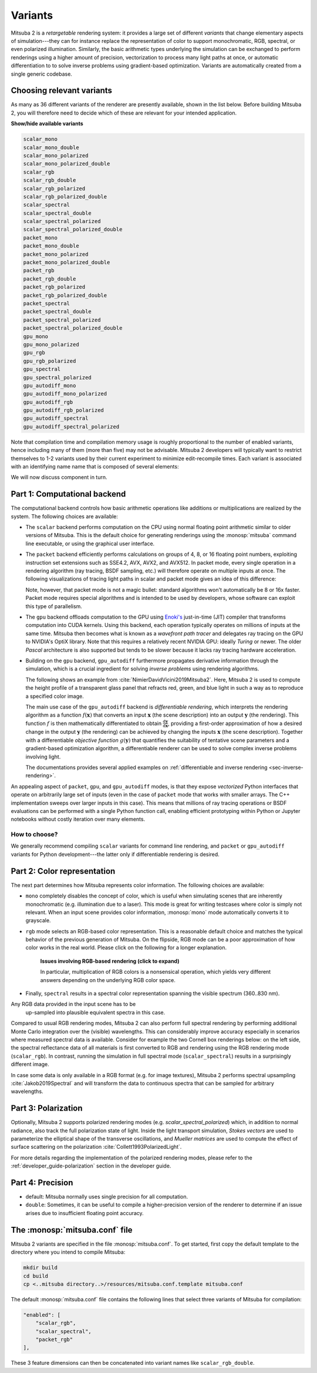 .. _sec-variants:

Variants
========

Mitsuba 2 is a *retargetable* rendering system: it provides a large set of
different *variants* that change elementary aspects of simulation---they can
for instance replace the representation of color to support monochromatic, RGB,
spectral, or even polarized illumination. Similarly, the basic arithmetic types
underlying the simulation can be exchanged to perform renderings using a higher
amount of precision, vectorization to process many light paths at once, or
automatic differentiation to to solve inverse problems using gradient-based
optimization. Variants are automatically created from a single generic codebase.


Choosing relevant variants
--------------------------

As many as 36 different variants of the renderer are presently available, shown
in the list below. Before building Mitsuba 2, you will therefore need to decide
which of these are relevant for your intended application.

.. container:: toggle

    .. container:: header

        **Show/hide available variants**

    .. code-block:: bash

        scalar_mono
        scalar_mono_double
        scalar_mono_polarized
        scalar_mono_polarized_double
        scalar_rgb
        scalar_rgb_double
        scalar_rgb_polarized
        scalar_rgb_polarized_double
        scalar_spectral
        scalar_spectral_double
        scalar_spectral_polarized
        scalar_spectral_polarized_double
        packet_mono
        packet_mono_double
        packet_mono_polarized
        packet_mono_polarized_double
        packet_rgb
        packet_rgb_double
        packet_rgb_polarized
        packet_rgb_polarized_double
        packet_spectral
        packet_spectral_double
        packet_spectral_polarized
        packet_spectral_polarized_double
        gpu_mono
        gpu_mono_polarized
        gpu_rgb
        gpu_rgb_polarized
        gpu_spectral
        gpu_spectral_polarized
        gpu_autodiff_mono
        gpu_autodiff_mono_polarized
        gpu_autodiff_rgb
        gpu_autodiff_rgb_polarized
        gpu_autodiff_spectral
        gpu_autodiff_spectral_polarized


Note that compilation time and compilation memory usage is roughly proportional
to the number of enabled variants, hence including many of them (more than
five) may not be advisable. Mitsuba 2 developers will typically want to
restrict themselves to 1-2 variants used by their current experiment to
minimize edit-recompile times. Each variant is associated with an identifying
name name that is composed of several elements:

.. image:: ../../images/variant.svg
    :width: 80%
    :align: center

We will now discuss component in turn.

Part 1: Computational backend
-----------------------------

The computational backend controls how basic arithmetic operations like
additions or multiplications are realized by the system. The following choices
are available:

- The ``scalar`` backend performs computation on the CPU using normal floating
  point arithmetic similar to older versions of Mitsuba. This is the default
  choice for generating renderings using the :monosp:`mitsuba` command line
  executable, or using the graphical user interface.

- The ``packet`` backend efficiently performs calculations on groups of 4, 8,
  or 16 floating point numbers, exploiting instruction set extensions such as
  SSE4.2, AVX, AVX2, and AVX512. In packet mode, every single operation in a
  rendering algorithm (ray tracing, BSDF sampling, etc.) will therefore operate on
  multiple inputs at once. The following visualizations of tracing light
  paths in scalar and packet mode gives an idea of this difference:

  .. image:: ../../../resources/data/docs/images/variants/vectorization.jpg
      :width: 100%
      :align: center

  Note, however, that packet mode is not a magic bullet: standard algorithms
  won't automatically be 8 or 16x faster. Packet mode requires special
  algorithms and is intended to be used by developers, whose software can
  exploit this type of parallelism. 

- The ``gpu`` backend offloads computation to the GPU using `Enoki's
  <https://github.com/mitsuba-renderer/enoki>`_ just-in-time (JIT) compiler
  that transforms computation into CUDA kernels. Using this backend, each
  operation typically operates on millions of inputs at the same time. Mitsuba
  then becomes what is known as a *wavefront path tracer* and delegates ray
  tracing on the GPU to NVIDIA's OptiX library. Note that this requires a
  relatively recent NVIDIA GPU: ideally *Turing* or newer. The older *Pascal*
  architecture is also supported but tends to be slower because it lacks ray
  tracing hardware acceleration.

- Building on the ``gpu`` backend, ``gpu_autodiff`` furthermore propagates
  derivative information through the simulation, which is a crucial ingredient
  for solving *inverse problems* using rendering algorithms.

  The following shows an example from :cite:`NimierDavidVicini2019Mitsuba2`.
  Here, Mitsuba 2 is used to compute the height profile of a transparent glass
  panel that refracts red, green, and blue light in such a way as to reproduce
  a specified color image.

  .. image:: ../../../resources/data/docs/images/autodiff/caustic.jpg
      :width: 100%
      :align: center

  The main use case of the ``gpu_autodiff`` backend is *differentiable
  rendering*, which interprets the rendering algorithm as a function
  :math:`f(\mathbf{x})` that converts an input :math:`\mathbf{x}` (the scene
  description) into an output :math:`\mathbf{y}` (the rendering). This function
  :math:`f` is then mathematically differentiated to obtain
  :math:`\frac{\mathrm{d}\mathbf{y}}{\mathrm{d}\mathbf{x}}`, providing a
  first-order approximation of how a desired change in the output
  :math:`\mathbf{y}` (the rendering) can be achieved by changing the inputs
  :math:`\mathbf{x}` (the scene description). Together with a differentiable
  *objective function* :math:`g(\mathbf{y})` that quantifies the suitability of
  tentative scene parameters and a gradient-based optimization algorithm, a
  differentiable renderer can be used to solve complex inverse problems
  involving light.

  .. image:: ../../../resources/data/docs/images/autodiff/autodiff.jpg
      :width: 100%
      :align: center

  The documentations provides several applied examples on :ref:`differentiable
  and inverse rendering <sec-inverse-rendering>`.

An appealing aspect of ``packet``, ``gpu``, and ``gpu_autodiff`` modes, is that
they expose *vectorized* Python interfaces that operate on arbitrarily large
set of inputs (even in the case of ``packet`` mode that works with smaller
arrays. The C++ implementation sweeps over larger inputs in this case). This
means that millions of ray tracing operations or BSDF evaluations can be
performed with a single Python function call, enabling efficient prototyping
within Python or Jupyter notebooks without costly iteration over many elements.

How to choose?
^^^^^^^^^^^^^^

We generally recommend compiling ``scalar`` variants for command line
rendering, and ``packet`` or ``gpu_autodiff`` variants for Python
development---the latter only if differentiable rendering is desired.

Part 2: Color representation
----------------------------

The next part determines how Mitsuba represents color information. The
following choices are available:

- ``mono`` completely disables the concept of color, which is useful when
  simulating scenes that are inherently monochromatic (e.g. illumination due to
  a laser). This mode is great for writing testcases where color is simply not
  relevant. When an input scene provides color information, :monosp:`mono` mode
  automatically converts it to grayscale.

- ``rgb`` mode selects an RGB-based color representation. This is a reasonable
  default choice and matches the typical behavior of the previous generation of
  Mitsuba. On the flipside, RGB mode can be a poor approximation of how color
  works in the real world. Please click on the following for a longer
  explanation.

    .. container:: toggle

        .. container:: header

            **Issues involving RGB-based rendering (click to expand)**

        In particular, multiplication of RGB colors is a nonsensical operation,
        which yields very different answers depending on the underlying RGB
        color space.

        .. image:: ../../../resources/data/docs/images/variants/rgb-mode-issue.svg
            :width: 100%
            :align: center

- Finally, ``spectral`` results in a spectral color representation spanning the
  visible spectrum (360..830 nm). 


Any RGB data provided in the input scene has to be
  up-sampled into plausible equivalent spectra in this case.


Compared to usual RGB rendering modes, Mitsuba 2 can also perform full spectral
rendering by performing additional Monte Carlo integration over the (visible)
wavelengths. This can considerably improve accuracy especially in scenarios where
measured spectral data is available. Consider for example the two Cornell box
renderings below: on the left side, the spectral reflectance data of all materials
is first converted to RGB and rendering using the RGB rendering mode (``scalar_rgb``).
In contrast, running the simulation in full spectral mode (``scalar_spectral``) results
in a surprisingly different image.

.. subfigstart::
.. subfigure:: ../../../resources/data/docs/images/render/variants_cbox_rgb.jpg
   :caption: RGB Mode
.. subfigure:: ../../../resources/data/docs/images/render/variants_cbox_spectral.jpg
   :caption: Spectral Mode
.. subfigend::
   :label: fig-cbox-spectral

In case some data is only available in a RGB format (e.g. for image textures), Mitsuba 2
performs spectral upsampling :cite:`Jakob2019Spectral` and will transform the data to
continuous spectra that can be sampled for arbitrary wavelengths.

Part 3: Polarization
--------------------

Optionally, Mitsuba 2 supports polarized rendering modes (e.g. `scalar_spectral_polarized`)
which, in addition to normal radiance, also track the full polarization state of light.
Inside the light transport simulation, *Stokes vectors* are used to parameterize
the elliptical shape of the transverse oscillations, and *Mueller matrices* are used
to compute the effect of surface scattering on the polarization :cite:`Collett1993PolarizedLight`.

.. image:: ../../images/polarization_wave.svg
    :width: 60%
    :align: center

For more details regarding the implementation of the polarized rendering modes, please
refer to the :ref:`developer_guide-polarization` section in the developer guide.


Part 4: Precision
-----------------

- default: Mitsuba normally uses single precision for all computation.

- ``double``: Sometimes, it can be useful to compile a higher-precision version
  of the renderer to determine if an issue arises due to insufficient floating
  point accuracy.


The :monosp:`mitsuba.conf` file
--------------------------------

Mitsuba 2 variants are specified in the file :monosp:`mitsuba.conf`. To get
started, first copy the default template to the directory where you intend
to compile Mitsuba:

.. code-block:: bash

    mkdir build
    cd build
    cp <..mitsuba directory..>/resources/mitsuba.conf.template mitsuba.conf

The default :monosp:`mitsuba.conf` file contains the following lines that
select three variants of Mitsuba for compilation:

.. code-block:: json

    "enabled": [
        "scalar_rgb",
        "scalar_spectral",
        "packet_rgb"
    ],



These 3 feature dimensions can then be concatenated into variant names like ``scalar_rgb_double``.
